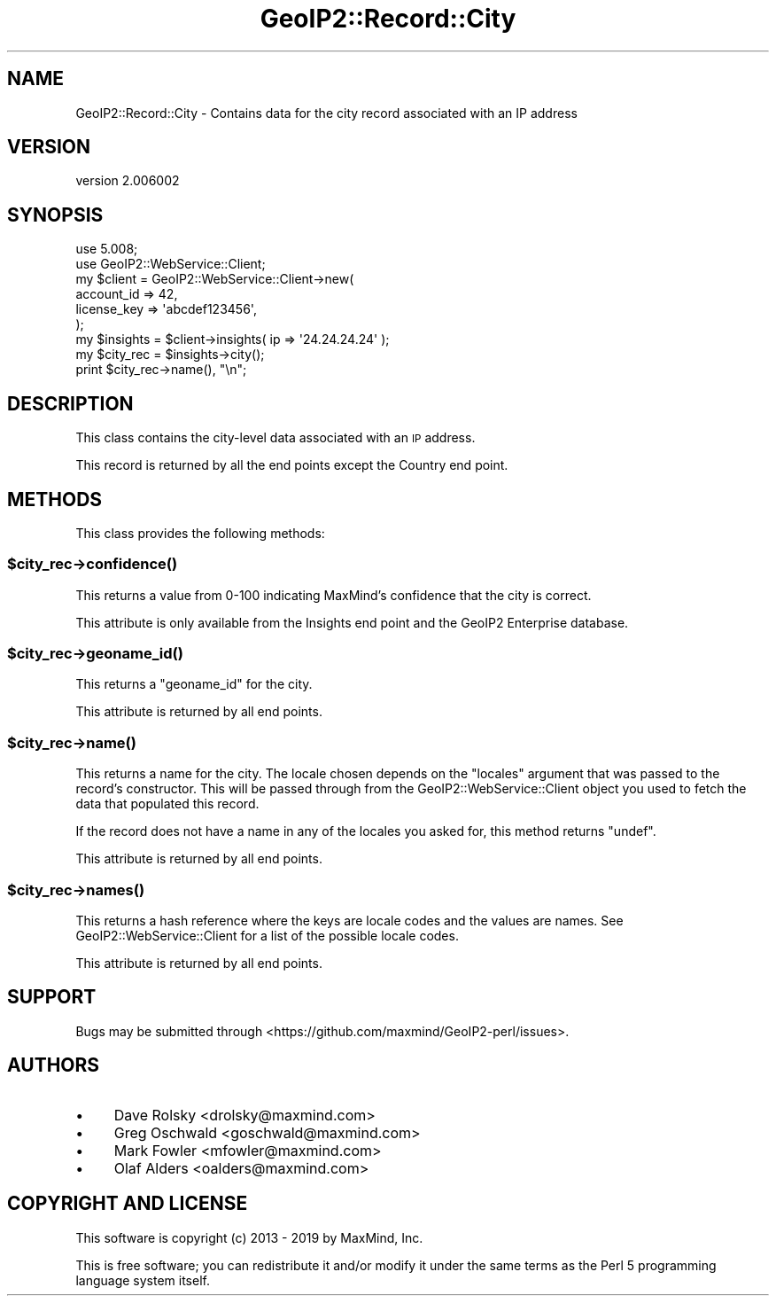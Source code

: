 .\" Automatically generated by Pod::Man 4.14 (Pod::Simple 3.40)
.\"
.\" Standard preamble:
.\" ========================================================================
.de Sp \" Vertical space (when we can't use .PP)
.if t .sp .5v
.if n .sp
..
.de Vb \" Begin verbatim text
.ft CW
.nf
.ne \\$1
..
.de Ve \" End verbatim text
.ft R
.fi
..
.\" Set up some character translations and predefined strings.  \*(-- will
.\" give an unbreakable dash, \*(PI will give pi, \*(L" will give a left
.\" double quote, and \*(R" will give a right double quote.  \*(C+ will
.\" give a nicer C++.  Capital omega is used to do unbreakable dashes and
.\" therefore won't be available.  \*(C` and \*(C' expand to `' in nroff,
.\" nothing in troff, for use with C<>.
.tr \(*W-
.ds C+ C\v'-.1v'\h'-1p'\s-2+\h'-1p'+\s0\v'.1v'\h'-1p'
.ie n \{\
.    ds -- \(*W-
.    ds PI pi
.    if (\n(.H=4u)&(1m=24u) .ds -- \(*W\h'-12u'\(*W\h'-12u'-\" diablo 10 pitch
.    if (\n(.H=4u)&(1m=20u) .ds -- \(*W\h'-12u'\(*W\h'-8u'-\"  diablo 12 pitch
.    ds L" ""
.    ds R" ""
.    ds C` ""
.    ds C' ""
'br\}
.el\{\
.    ds -- \|\(em\|
.    ds PI \(*p
.    ds L" ``
.    ds R" ''
.    ds C`
.    ds C'
'br\}
.\"
.\" Escape single quotes in literal strings from groff's Unicode transform.
.ie \n(.g .ds Aq \(aq
.el       .ds Aq '
.\"
.\" If the F register is >0, we'll generate index entries on stderr for
.\" titles (.TH), headers (.SH), subsections (.SS), items (.Ip), and index
.\" entries marked with X<> in POD.  Of course, you'll have to process the
.\" output yourself in some meaningful fashion.
.\"
.\" Avoid warning from groff about undefined register 'F'.
.de IX
..
.nr rF 0
.if \n(.g .if rF .nr rF 1
.if (\n(rF:(\n(.g==0)) \{\
.    if \nF \{\
.        de IX
.        tm Index:\\$1\t\\n%\t"\\$2"
..
.        if !\nF==2 \{\
.            nr % 0
.            nr F 2
.        \}
.    \}
.\}
.rr rF
.\" ========================================================================
.\"
.IX Title "GeoIP2::Record::City 3"
.TH GeoIP2::Record::City 3 "2019-06-18" "perl v5.32.0" "User Contributed Perl Documentation"
.\" For nroff, turn off justification.  Always turn off hyphenation; it makes
.\" way too many mistakes in technical documents.
.if n .ad l
.nh
.SH "NAME"
GeoIP2::Record::City \- Contains data for the city record associated with an IP address
.SH "VERSION"
.IX Header "VERSION"
version 2.006002
.SH "SYNOPSIS"
.IX Header "SYNOPSIS"
.Vb 1
\&  use 5.008;
\&
\&  use GeoIP2::WebService::Client;
\&
\&  my $client = GeoIP2::WebService::Client\->new(
\&      account_id  => 42,
\&      license_key => \*(Aqabcdef123456\*(Aq,
\&  );
\&
\&  my $insights = $client\->insights( ip => \*(Aq24.24.24.24\*(Aq );
\&
\&  my $city_rec = $insights\->city();
\&  print $city_rec\->name(), "\en";
.Ve
.SH "DESCRIPTION"
.IX Header "DESCRIPTION"
This class contains the city-level data associated with an \s-1IP\s0 address.
.PP
This record is returned by all the end points except the Country end point.
.SH "METHODS"
.IX Header "METHODS"
This class provides the following methods:
.ie n .SS "$city_rec\->\fBconfidence()\fP"
.el .SS "\f(CW$city_rec\fP\->\fBconfidence()\fP"
.IX Subsection "$city_rec->confidence()"
This returns a value from 0\-100 indicating MaxMind's confidence that the city
is correct.
.PP
This attribute is only available from the Insights end point and the GeoIP2
Enterprise database.
.ie n .SS "$city_rec\->\fBgeoname_id()\fP"
.el .SS "\f(CW$city_rec\fP\->\fBgeoname_id()\fP"
.IX Subsection "$city_rec->geoname_id()"
This returns a \f(CW\*(C`geoname_id\*(C'\fR for the city.
.PP
This attribute is returned by all end points.
.ie n .SS "$city_rec\->\fBname()\fP"
.el .SS "\f(CW$city_rec\fP\->\fBname()\fP"
.IX Subsection "$city_rec->name()"
This returns a name for the city. The locale chosen depends on the \f(CW\*(C`locales\*(C'\fR
argument that was passed to the record's constructor. This will be passed
through from the GeoIP2::WebService::Client object you used to fetch the
data that populated this record.
.PP
If the record does not have a name in any of the locales you asked for, this
method returns \f(CW\*(C`undef\*(C'\fR.
.PP
This attribute is returned by all end points.
.ie n .SS "$city_rec\->\fBnames()\fP"
.el .SS "\f(CW$city_rec\fP\->\fBnames()\fP"
.IX Subsection "$city_rec->names()"
This returns a hash reference where the keys are locale codes and the values
are names. See GeoIP2::WebService::Client for a list of the possible
locale codes.
.PP
This attribute is returned by all end points.
.SH "SUPPORT"
.IX Header "SUPPORT"
Bugs may be submitted through <https://github.com/maxmind/GeoIP2\-perl/issues>.
.SH "AUTHORS"
.IX Header "AUTHORS"
.IP "\(bu" 4
Dave Rolsky <drolsky@maxmind.com>
.IP "\(bu" 4
Greg Oschwald <goschwald@maxmind.com>
.IP "\(bu" 4
Mark Fowler <mfowler@maxmind.com>
.IP "\(bu" 4
Olaf Alders <oalders@maxmind.com>
.SH "COPYRIGHT AND LICENSE"
.IX Header "COPYRIGHT AND LICENSE"
This software is copyright (c) 2013 \- 2019 by MaxMind, Inc.
.PP
This is free software; you can redistribute it and/or modify it under
the same terms as the Perl 5 programming language system itself.
